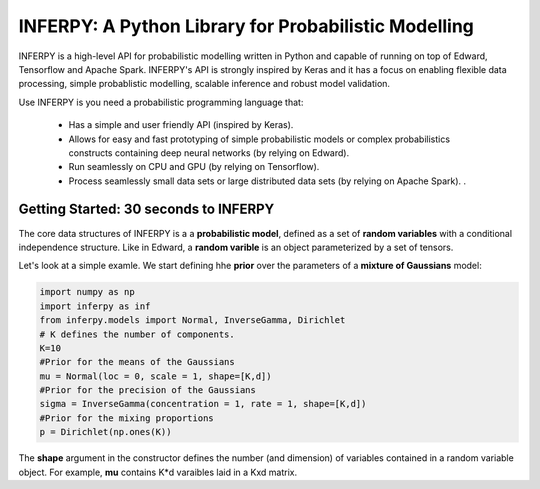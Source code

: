 INFERPY: A Python Library for Probabilistic Modelling
=====================================================

INFERPY is a high-level API for probabilistic modelling written in Python and capable of running on top of Edward, Tensorflow and Apache Spark. INFERPY's API is strongly inspired by Keras and it has a focus on enabling flexible data processing, simple probablistic modelling, scalable inference and robust model validation. 

Use INFERPY is you need a probabilistic programming language that:

 - Has a simple and user friendly API (inspired by Keras).
 - Allows for easy and fast prototyping of simple probabilistic models or complex probabilistics constructs containing deep neural networks (by relying on Edward).   
 - Run seamlessly on CPU and GPU (by relying on Tensorflow). 
 - Process seamlessly small data sets or large distributed data sets (by relying on Apache Spark). . 


Getting Started: 30 seconds to INFERPY 
--------------------------------------

The core data structures of INFERPY is a a **probabilistic model**, defined as a set of **random variables** with a conditional independence structure. Like in Edward, a **random varible** is an object parameterized by a set of tensors. 

Let's look at a simple examle. We start defining hhe **prior** over the parameters of a **mixture of Gaussians** model: 


.. code:: python
    
   import numpy as np
   import inferpy as inf
   from inferpy.models import Normal, InverseGamma, Dirichlet
   # K defines the number of components. 
   K=10
   #Prior for the means of the Gaussians 
   mu = Normal(loc = 0, scale = 1, shape=[K,d])
   #Prior for the precision of the Gaussians 
   sigma = InverseGamma(concentration = 1, rate = 1, shape=[K,d])
   #Prior for the mixing proportions
   p = Dirichlet(np.ones(K))

The **shape** argument in the constructor defines the number (and dimension) of variables contained in a random variable object. For example, **mu** contains K*d varaibles laid in a Kxd matrix. 
